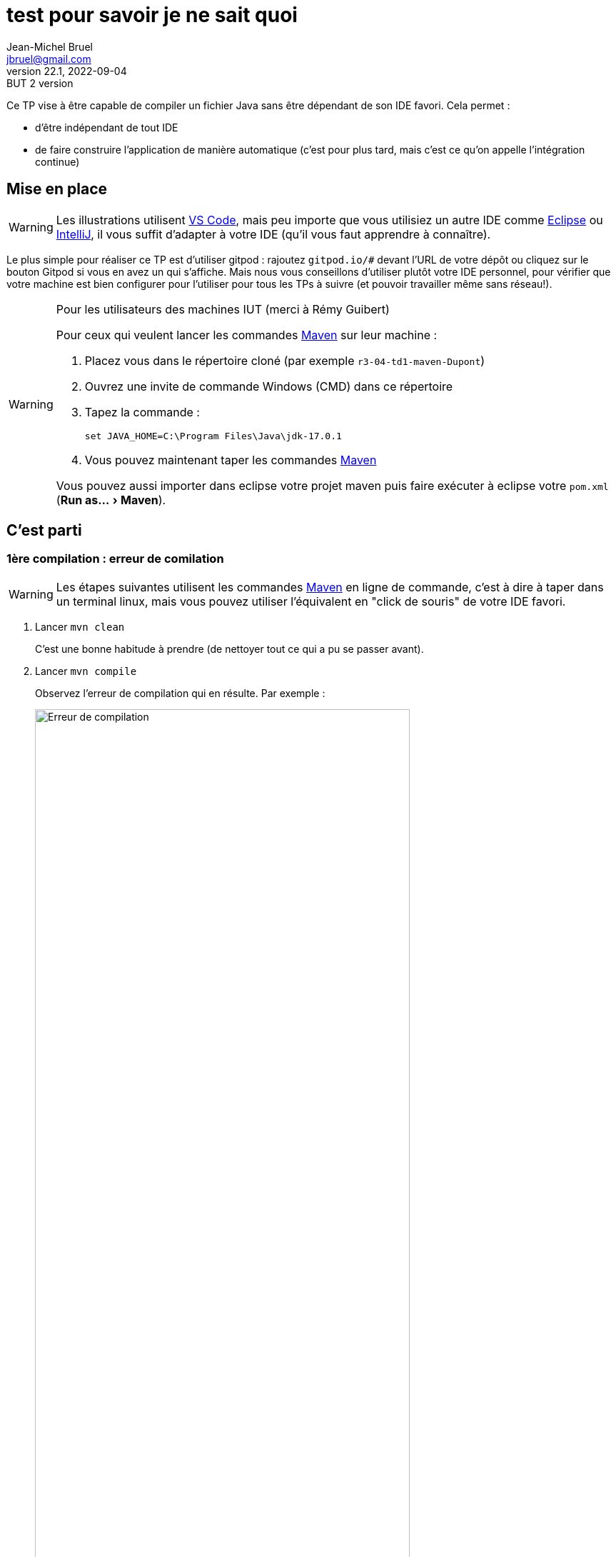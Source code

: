 = test pour savoir je ne sait quoi
Jean-Michel Bruel <jbruel@gmail.com>
v22.1, 2022-09-04 : BUT 2 version
//v1, 2022-02-20 : Initial draft
:icons: font
:diagrams: .
:experimental:
:classroom-link: https://classroom.github.com/a/gWXnQmIT
:imagesdir: images

// Useful definitions
:eclipse: http://www.eclipse.org[Eclipse]
:intellij: https://www.jetbrains.com/idea/[IntelliJ]
:maven: http://maven.apache.org/[Maven]
:vscode: https://code.visualstudio.com/[VS Code]

// Specific to GitHub
ifdef::env-github[]
:toc:
:tip-caption: :bulb:
:note-caption: :information_source:
:important-caption: :heavy_exclamation_mark:
:caution-caption: :fire:
:warning-caption: :warning:
:icongit: Git
endif::[]

//---------------------------------------------------------------

Ce TP vise à être capable de compiler un fichier Java sans être dépendant de son IDE favori.
Cela permet :

- d'être indépendant de tout IDE
- de faire construire l'application de manière automatique (c'est pour plus tard, mais c'est ce qu'on appelle l'intégration continue)

== Mise en place

WARNING: Les illustrations utilisent {vscode}, mais peu importe que vous utilisiez un autre IDE comme {eclipse} ou {intellij}, il vous suffit d'adapter à votre IDE (qu'il vous faut apprendre à connaître).

Le plus simple pour réaliser ce TP est d'utiliser gitpod : rajoutez `gitpod.io/#` devant l'URL de votre dépôt ou cliquez sur le bouton Gitpod si vous en avez un qui s'affiche.
Mais nous vous conseillons d'utiliser plutôt votre IDE personnel, pour vérifier que votre machine est bien configurer pour l'utiliser pour tous les TPs à suivre (et pouvoir travailler même sans réseau!).

.Pour les utilisateurs des machines IUT (merci à Rémy Guibert)
[WARNING]
====
Pour ceux qui veulent lancer les commandes {maven} sur leur machine :

. Placez vous dans le répertoire cloné (par exemple `r3-04-td1-maven-Dupont`)
. Ouvrez une invite de commande Windows (CMD) dans ce répertoire
. Tapez la commande :
+
....
set JAVA_HOME=C:\Program Files\Java\jdk-17.0.1
....
+
. Vous pouvez maintenant taper les commandes {maven}

Vous pouvez aussi importer dans eclipse votre projet maven puis faire exécuter à eclipse votre `pom.xml` (menu:Run as...[Maven]).
====

== C'est parti

=== 1ère compilation : erreur de comilation

WARNING: Les étapes suivantes utilisent les commandes {maven} en ligne de commande, c'est à dire à taper dans un terminal linux, mais vous pouvez utiliser l'équivalent en "click de souris" de votre IDE favori.

. Lancer `mvn clean`
+
C'est une bonne habitude à prendre (de nettoyer tout ce qui a pu se passer avant).
+
. Lancer `mvn compile`
+
Observez l'erreur de compilation qui en résulte.
Par exemple :
+
.Erreur de compilation
image::error1.png["Erreur de compilation", width=80%]
+
. Corrigez le code en conséquence.
+
.Erreur corrigée
image::success1.png["Erreur éliminée", width=80%]
+
. Observez la création du répertoire `target` qui contient entre autre la version compilée `HelloJava.class` dans le répertoire `target/classes`.

=== 2ème compilation : construire une application

On ne peut malheureusement pas exécuter d'application puisqu'on n'a pas de main.

. Ajoutez un `main` dans la classe.
+
[%collapsible]
====
[source,java]
----
class HelloJava {	
        public static void main(String[] args) {
		System.out.println("Hello Blagnac");
	}

	public void afficherCancan(){
	}
}
----
====
+
. Une fois que vous avez réussi à compiler (`mvn compile`), lancez la fabrication d'une version exécutable :
+
....
mvn package
....
+
. Observez la création du fichier JAR et testez-le :
....
java -jar target/tp_qualite-1.0.jar
....

.Et voilà!
image::success2.png["Ca run!", width=80%]

== Améliorations

. Reprenez un de vos exercices précédents et mettez les sources dans `src/java`.
. Ajustez éventuellement le `pom.xml` pour que les étapes précédentes produisent les résultats escomptés. Pensez à vérifier que votre fichier .jar est exécutable. Que devez-vous corriger dans votre pom.xml ? Quelle est la commande pour le lancer ?
. Ajoutez les commentaires vus en dev.
. Cherchez dans la documentation {maven} les commandes permettant de générer une documentation javadoc, et les adaptions à faire sur votre projet (et éventuellement `pom.xml`) afin que {maven} génère la documentation automatiquement pour vous.
. Documentez votre projet: remplacez le contenu de ce fichier README.doc par les instructions de compilation, de documentation et de lancement de votre projet. 

== Consignes et rendus

Pour ce TP, il vous faudra simplement rendre le projet complet (`src`) ainsi que la dernière version du fichier `pom.xml` sur votre dépôt et la javadoc de votre code.

